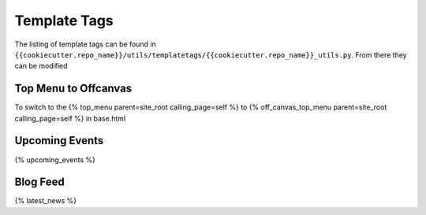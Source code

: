 Template Tags
==============

The listing of template tags can be found in ``{{cookiecutter.repo_name}}/utils/templatetags/{{cookiecutter.repo_name}}_utils.py``. From there they can be modified  

Top Menu to Offcanvas
-----------------------
To switch to the  {% top_menu parent=site_root calling_page=self %} to {% off_canvas_top_menu parent=site_root calling_page=self %} in base.html


Upcoming Events
-----------------
{% upcoming_events %}


Blog Feed
-----------
{% latest_news %}